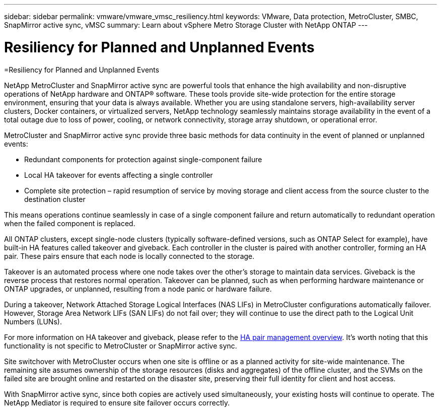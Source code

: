 ---
sidebar: sidebar
permalink: vmware/vmware_vmsc_resiliency.html
keywords: VMware, Data protection, MetroCluster, SMBC, SnapMirror active sync, vMSC
summary: Learn about vSphere Metro Storage Cluster with NetApp ONTAP
---

= Resiliency for Planned and Unplanned Events
:hardbreaks:
:nofooter:
:icons: font
:linkattrs:
:imagesdir: ../media/
[.lead]
=Resiliency for Planned and Unplanned Events

NetApp MetroCluster and SnapMirror active sync are powerful tools that enhance the high availability and non-disruptive operations of NetApp hardware and ONTAP® software. These tools provide site-wide protection for the entire storage environment, ensuring that your data is always available. Whether you are using standalone servers, high-availability server clusters, Docker containers, or virtualized servers, NetApp technology seamlessly maintains storage availability in the event of a total outage due to loss of power, cooling, or network connectivity, storage array shutdown, or operational error.

MetroCluster and SnapMirror active sync provide three basic methods for data continuity in the event of planned or unplanned events:

* Redundant components for protection against single-component failure
* Local HA takeover for events affecting a single controller
* Complete site protection – rapid resumption of service by moving storage and client access from the source cluster to the destination cluster

This means operations continue seamlessly in case of a single component failure and return automatically to redundant operation when the failed component is replaced.

All ONTAP clusters, except single-node clusters (typically software-defined versions, such as ONTAP Select for example), have built-in HA features called takeover and giveback. Each controller in the cluster is paired with another controller, forming an HA pair. These pairs ensure that each node is locally connected to the storage.

Takeover is an automated process where one node takes over the other's storage to maintain data services. Giveback is the reverse process that restores normal operation. Takeover can be planned, such as when performing hardware maintenance or ONTAP upgrades, or unplanned, resulting from a node panic or hardware failure.

During a takeover, Network Attached Storage Logical Interfaces (NAS LIFs) in MetroCluster configurations automatically failover. However, Storage Area Network LIFs (SAN LIFs) do not fail over; they will continue to use the direct path to the Logical Unit Numbers (LUNs).

For more information on HA takeover and giveback, please refer to the https://docs.netapp.com/us-en/ontap/high-availability/index.html[HA pair management overview]. It's worth noting that this functionality is not specific to MetroCluster or SnapMirror active sync.

Site switchover with MetroCluster occurs when one site is offline or as a planned activity for site-wide maintenance. The remaining site assumes ownership of the storage resources (disks and aggregates) of the offline cluster, and the SVMs on the failed site are brought online and restarted on the disaster site, preserving their full identity for client and host access.

With SnapMirror active sync, since both copies are actively used simultaneously, your existing hosts will continue to operate. The NetApp Mediator is required to ensure site failover occurs correctly.
